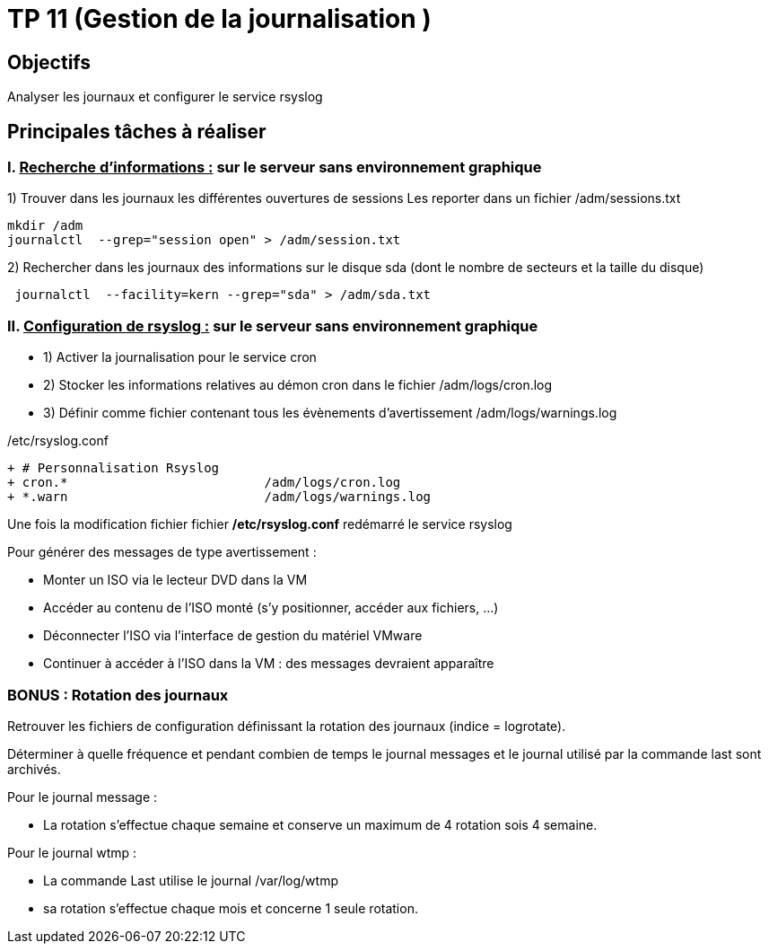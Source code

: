 = TP 11 (Gestion de la journalisation )
:navtitle: Gestion journalisation 

== Objectifs

Analyser les journaux et configurer le service rsyslog 

== Principales tâches à réaliser 

=== I. pass:[<u>Recherche d’informations :</u>] sur le serveur sans environnement graphique

1)	Trouver dans les journaux les différentes ouvertures de sessions Les reporter dans un fichier /adm/sessions.txt

[source,bash]
----
mkdir /adm
journalctl  --grep="session open" > /adm/session.txt
----

2)	Rechercher dans les journaux des informations sur le disque sda (dont le nombre de secteurs et la taille du disque)


[source,bash]
----
 journalctl  --facility=kern --grep="sda" > /adm/sda.txt
----

=== II.	pass:[<u>Configuration de rsyslog :</u>] sur le serveur sans environnement graphique
* 1)	Activer la journalisation pour le service cron
* 2)	Stocker les informations relatives au démon cron dans le fichier /adm/logs/cron.log
* 3)	Définir comme fichier contenant tous les évènements d'avertissement /adm/logs/warnings.log

./etc/rsyslog.conf
[source,diff]
----
+ # Personnalisation Rsyslog
+ cron.*                          /adm/logs/cron.log
+ *.warn                          /adm/logs/warnings.log
----

Une fois la modification fichier fichier */etc/rsyslog.conf* redémarré le service rsyslog



[NOTICE]
====
Pour générer des messages de type avertissement : 

* Monter un ISO via le lecteur DVD dans la VM
* Accéder au contenu de l’ISO monté (s’y positionner, accéder aux fichiers, …)
* Déconnecter l’ISO via l’interface de gestion du matériel VMware
* Continuer à accéder à l’ISO dans la VM : des messages devraient apparaître
====


=== BONUS : Rotation des journaux 

Retrouver les fichiers de configuration définissant la rotation des journaux (indice = logrotate). 

Déterminer à quelle fréquence et pendant combien de temps le journal messages et le journal utilisé par la commande last sont archivés. 


Pour le journal message : 

* La rotation s'effectue chaque semaine et conserve un maximum de 4 rotation sois 4 semaine.

Pour le journal wtmp :

* La commande Last utilise le journal /var/log/wtmp
* sa rotation s’effectue chaque mois et concerne 1 seule rotation.